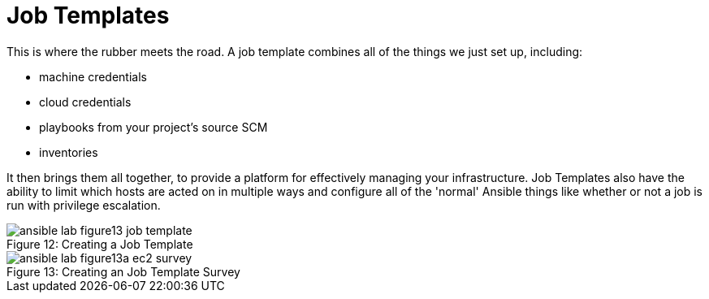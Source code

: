 :figure-caption!:

= Job Templates

This is where the rubber meets the road. A job template combines all of the things we just set up, including:

* machine credentials
* cloud credentials
* playbooks from your project's source SCM
* inventories

It then brings them all together, to provide a platform for effectively managing your infrastructure. Job Templates also have the ability to limit which hosts are acted on in multiple ways and configure all of the 'normal' Ansible things like whether or not a job is run with privilege escalation.

image::ansible-lab-figure13-job-template.png[caption="Figure 12: ", title="Creating a Job Template"]

image::ansible-lab-figure13a-ec2-survey.png[caption="Figure 13: ", title="Creating an Job Template Survey"]

